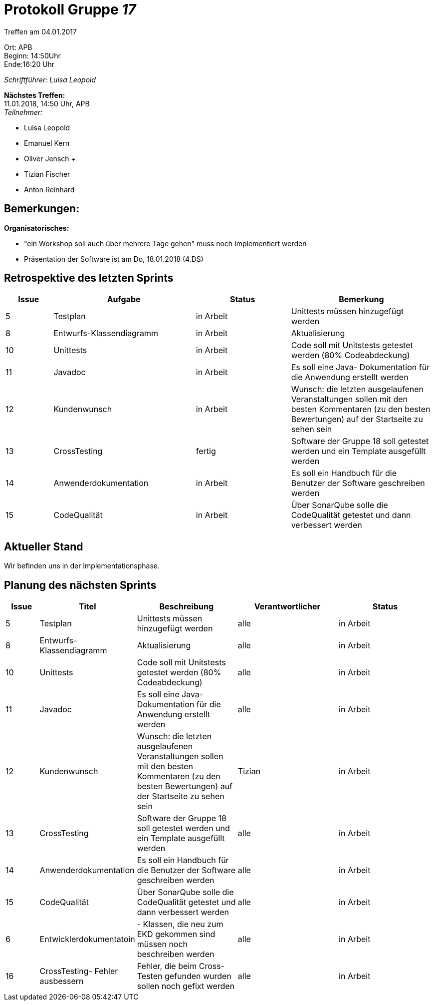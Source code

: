:gruppenNummer: 17
= Protokoll Gruppe__ {gruppenNummer}__

Treffen am 04.01.2017

Ort: APB +
Beginn: 14:50Uhr +
Ende:16:20 Uhr +

_Schriftführer: Luisa Leopold_

*Nächstes Treffen:* +
11.01.2018, 14:50 Uhr, APB +
_Teilnehmer:_ +

- Luisa Leopold +
- Emanuel Kern +
- Oliver Jensch	+
- Tizian Fischer +
- Anton Reinhard +

== Bemerkungen:
*Organisatorisches:*

- "ein Workshop soll auch über mehrere Tage gehen" muss noch Implementiert werden
- Präsentation der Software ist am Do, 18.01.2018 (4.DS)

== Retrospektive des letzten Sprints

[options="header", cols="1, 3, 2, 3"]
|===
|Issue
|Aufgabe
|Status
|Bemerkung

|5
|Testplan
|in Arbeit
|Unittests müssen hinzugefügt werden

|8
|Entwurfs-Klassendiagramm
|in Arbeit
|Aktualisierung

|10
|Unittests
|in Arbeit
|Code soll mit Unitstests getestet werden (80% Codeabdeckung)

|11
|Javadoc
|in Arbeit
|Es soll eine Java- Dokumentation für die Anwendung erstellt werden

|12
|Kundenwunsch
|in Arbeit
|Wunsch: die letzten ausgelaufenen Veranstaltungen sollen mit den besten Kommentaren (zu den besten Bewertungen)
	auf der Startseite zu sehen sein

|13
|CrossTesting
|fertig
|Software der Gruppe 18 soll getestet werden und ein Template ausgefüllt werden

|14
|Anwenderdokumentation
|in Arbeit
|Es soll ein Handbuch für die Benutzer der Software geschreiben werden

|15
|CodeQualität
|in Arbeit
|Über SonarQube solle die CodeQualität getestet und dann verbessert werden



|===

== Aktueller Stand
Wir befinden uns in der Implementationsphase. 

== Planung des nächsten Sprints

[options="header", cols="1, 2, 3, 3, 3"]
|===
|Issue
|Titel
|Beschreibung
|Verantwortlicher
|Status

|5
|Testplan
|Unittests müssen hinzugefügt werden
|alle
|in Arbeit

|8
|Entwurfs-Klassendiagramm
|Aktualisierung
|alle
|in Arbeit

|10
|Unittests
|Code soll mit Unitstests getestet werden (80% Codeabdeckung)
|alle
|in Arbeit

|11
|Javadoc
|Es soll eine Java- Dokumentation für die Anwendung erstellt werden
|alle
|in Arbeit

|12
|Kundenwunsch
|Wunsch: die letzten ausgelaufenen Veranstaltungen sollen mit den besten Kommentaren (zu den besten Bewertungen)
	auf der Startseite zu sehen sein
|Tizian
|in Arbeit

|13
|CrossTesting
|Software der Gruppe 18 soll getestet werden und ein Template ausgefüllt werden
|alle
|in Arbeit

|14
|Anwenderdokumentation
|Es soll ein Handbuch für die Benutzer der Software geschreiben werden
|alle
|in Arbeit

|15
|CodeQualität
|Über SonarQube solle die CodeQualität getestet und dann verbessert werden
|alle
|in Arbeit

|6
|Entwicklerdokumentatoin
|- Klassen, die neu zum EKD gekommen sind müssen noch beschreiben werden
|alle
|in Arbeit

|16
|CrossTesting- Fehler ausbessern
|Fehler, die beim Cross- Testen gefunden wurden sollen noch gefixt werden
|alle
|in Arbeit
|==
